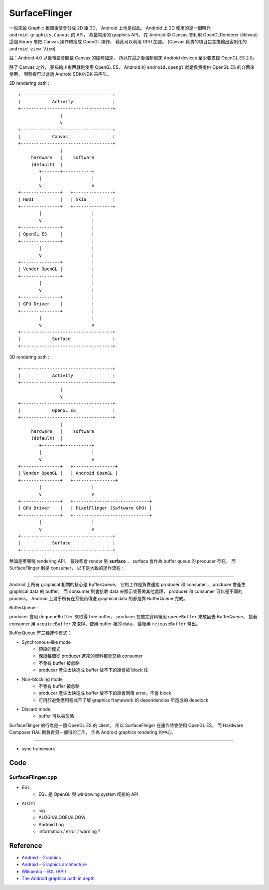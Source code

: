 ========================================
SurfaceFlinger
========================================



一般來說 Graphic 相關事情會分成 2D 跟 3D，
Android 上也是如此。
Android 上 2D 使用的是一個叫作 ``android.graphics.Canvas`` 的 API，
為最常用的 graphics API。
在 Android 中 Canvas 會利用 OpenGLRenderer (libhwui) 這個 library 來把 Canvas 操作轉換成 OpenGL 操作，
藉此可以利用 GPU 加速。
(Canvas 負責的項目包含描繪出客制化的 ``android.view.View``)

註：Android 4.0 以後預設會開啟 Canvas 的硬體加速，
所以在這之後強制限定 Android devices 至少要支援 OpenGL ES 2.0。

除了 Canvas 之外，
要描繪出東西就是使用 OpenGL ES，
Android 的 ``android.opengl`` 就是負責提供 OpenGL ES 的介面來使用，
開發者可以透過 Android SDK/NDK 來呼叫。

2D rendering path :

::

    +-----------------------------------+
    |            Activity               |
    +-----------------------------------+
                    |
                    v
    +-----------------------------------+
    |            Canvas                 |
    +-----------------------------------+
                    |
         hardware   |    software
         (default)  |
            +-------+-----------+
            |                   |
            v                   v
    +---------------+   +---------------+
    | HWUI          |   | Skia          |
    +---------------+   +---------------+
            |                   |
            v                   |
    +---------------+           |
    | OpenGL ES     |           |
    +---------------+           |
            |                   |
            v                   |
    +---------------+           |
    | Vender OpenGL |           |
    +---------------+           |
            |                   |
            v                   |
    +---------------+           |
    | GPU Driver    |           |
    +---------------+           |
            |                   |
            v                   v
    +-----------------------------------+
    |            Surface                |
    +-----------------------------------+

3D rendering path :

::

    +-----------------------------------+
    |            Activity               |
    +-----------------------------------+
                    |
                    v
    +-----------------------------------+
    |            OpenGL ES              |
    +-----------------------------------+
                    |
         hardware   |    software
         (default)  |
            +-------+-----------+
            |                   |
            v                   v
    +---------------+   +----------------+
    | Vender OpenGL |   | Android OpenGL |
    +---------------+   +----------------+
            |                   |
            v                   v
    +---------------+   +-----------------------------+
    | GPU Driver    |   | PixelFlinger (Software GPU) |
    +---------------+   +-----------------------------+
            |                   |
            v                   v
    +-----------------------------------+
    |            Surface                |
    +-----------------------------------+


無論是用哪種 rendering API，
最後都會 render 到 **surface** ，
surface 會作為 buffer queue 的 producer 存在，
而 SurfaceFlinger 則是 consumer，
以下是大致的運作流程 :

.. image:: https://source.android.com/devices/graphics/images/ape_fwk_graphics.png

----

Android 上所有 graphical 相關的核心是 BufferQueue，
它的工作是負責連接 producer 和 consumer，
producer 會產生 graphical data 的 buffer，
而 consumer 則會接收 data 來顯示或著做其他處理，
producer 和 consumer 可以是不同的 process，
Android 上幾乎所有在系統內傳送 graphical data 的都是靠 BufferQueue 完成。

BufferQueue :

.. image:: https://source.android.com/devices/graphics/images/bufferqueue.png

producer 會用 ``dequeueBuffer`` 來取得 free buffer，
producer 在放完資料後用 ``queueBuffer`` 來放回去 BufferQueue，
接著 consumer 用 ``acquireBuffer`` 來取得、使用 buffer 裡的 data，
最後用 ``releaseBuffer`` 釋出。

.. image:: https://source.android.com/devices/graphics/images/graphics_pipeline.png

BufferQueue 有三種運作模式：

* Synchronous-like mode
    - 預設的模式
    - 保證每個從 producer 進來的資料都會交給 consumer
    - 不會有 buffer 被忽略
    - producer 產生太快造成 buffer 放不下的話會被 block 住
* Non-blocking mode
    - 不會有 buffer 被忽略
    - producer 產生太快造成 buffer 放不下的話會回傳 error，不會 block
    - 可用於避免應用程式不了解 graphics framework 的 dependencies 所造成的 deadlock
* Discard mode
    - buffer 可以被忽略

SurfaceFlinger 的行為是一個 OpenGL ES 的 client，
所以 SurfaceFlinger 在運作時會使用 OpenGL ES。
而 Hardware Composer HAL 則負責另一部份的工作，
作為 Android graphics rendering 的中心。

----

* sync framework

Code
========================================

SurfaceFlinger.cpp
------------------------------

* EGL
    - EGL 是 OpenGL 與 windowing system 銜接的 API
* ALOGI
    - log
    - ALOGI/ALOGE/ALOGW
    - Android Log
    - information / error / warning ?

Reference
========================================

* `Android - Graphics <https://source.android.com/devices/graphics/>`_
* `Android - Graphics architecture <https://source.android.com/devices/graphics/architecture.html>`_
* `Wikipedia - EGL (API) <https://en.wikipedia.org/wiki/EGL_%28API%29>`_
* `The Android graphics path in depth <http://events.linuxfoundation.org/sites/events/files/slides/android-graphics-abs-2014_0.pdf>`_
